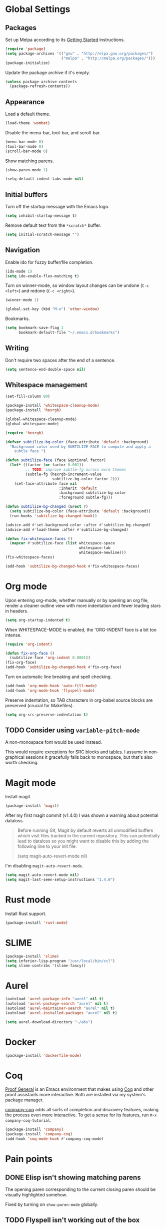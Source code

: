 * Global Settings
** Packages
Set up Melpa according to its [[http://melpa.org/#/getting-started][Getting Started]] instructions.
#+BEGIN_SRC emacs-lisp
  (require 'package)
  (setq package-archives '(("gnu" . "http://elpa.gnu.org/packages/")
                           ("melpa" . "http://melpa.org/packages/")))
  (package-initialize)
#+END_SRC

Update the package archive if it's empty.
#+BEGIN_SRC emacs-lisp
  (unless package-archive-contents
    (package-refresh-contents))
#+END_SRC
** Appearance
Load a default theme.
#+BEGIN_SRC emacs-lisp
  (load-theme 'wombat)
#+END_SRC

Disable the menu-bar, tool-bar, and scroll-bar.
#+BEGIN_SRC emacs-lisp
  (menu-bar-mode 0)
  (tool-bar-mode 0)
  (scroll-bar-mode 0)
#+END_SRC

Show matching parens.
#+BEGIN_SRC emacs-lisp
  (show-paren-mode 1)
#+END_SRC

#+BEGIN_SRC emacs-lisp
  (setq-default indent-tabs-mode nil)
#+END_SRC
** Initial buffers
Turn off the startup message with the Emacs logo.
#+BEGIN_SRC emacs-lisp
  (setq inhibit-startup-message t)
#+END_SRC

Remove default text from the =*scratch*= buffer.
#+BEGIN_SRC emacs-lisp
  (setq initial-scratch-message "")
#+END_SRC
** Navigation
Enable ido for fuzzy buffer/file completion.

#+BEGIN_SRC emacs-lisp
  (ido-mode 1)
  (setq ido-enable-flex-matching t)
#+END_SRC

Turn on winner-mode, so window layout changes can be undone (=C-c
<left>=) and redone (=C-c <right>=).

#+BEGIN_SRC emacs-lisp
  (winner-mode 1)
#+END_SRC

#+BEGIN_SRC emacs-lisp
  (global-set-key (kbd "M-o") 'other-window)
#+END_SRC

Bookmarks.
#+BEGIN_SRC emacs-lisp
(setq bookmark-save-flag 1
      bookmark-default-file "~/.emacs.d/bookmarks")
#+END_SRC
** Writing
Don't require two spaces after the end of a sentence.

#+BEGIN_SRC emacs-lisp
  (setq sentence-end-double-space nil)
#+END_SRC
** Whitespace management
#+BEGIN_SRC emacs-lisp
(set-fill-column 80)

(package-install 'whitespace-cleanup-mode)
(package-install 'hexrgb)

(global-whitespace-cleanup-mode)
(global-whitespace-mode)

(require 'hexrgb)

(defvar subtilize-bg-color (face-attribute 'default :background)
  "Background color used by SUBTILIZE-FACE to compute and apply a
    subtle face.")

(defun subtilize-face (face &optional factor)
  (let* ((factor (or factor 0.001))
         ;; TODO: improve subtle-fg across more themes
         (subtle-fg (hexrgb-increment-value
                     subtilize-bg-color factor 2)))
    (set-face-attribute face nil
                        :inherit 'default
                        :background subtilize-bg-color
                        :foreground subtle-fg)))

(defun subtilize-bg-changed (&rest r)
  (setq subtilize-bg-color (face-attribute 'default :background))
  (run-hooks 'subtilize-bg-changed-hook))

(advice-add #'set-background-color :after #'subtilize-bg-changed)
(advice-add #'load-theme :after #'subtilize-bg-changed)

(defun fix-whitespace-faces ()
  (mapcar #'subtilize-face (list whitespace-space
                                 whitespace-tab
                                 whitespace-newline)))
(fix-whitespace-faces)

(add-hook 'subtilize-bg-changed-hook #'fix-whitespace-faces)
#+END_SRC
* Org mode
Upon entering org-mode, whether manually or by opening an org file,
render a cleaner outline view with more indentation and fewer leading
stars in headers.
#+BEGIN_SRC emacs-lisp
  (setq org-startup-indented t)
#+END_SRC

When WHITESPACE-MODE is enabled, the 'ORG-INDENT face is a bit too
intense.
#+BEGIN_SRC emacs-lisp
(require 'org-indent)

(defun fix-org-face ()
  (subtilize-face 'org-indent 0.0001))
(fix-org-face)
(add-hook 'subtilize-bg-changed-hook #'fix-org-face)
#+END_SRC

Turn on automatic line breaking and spell checking.
#+BEGIN_SRC emacs-lisp
  (add-hook 'org-mode-hook 'auto-fill-mode)
  (add-hook 'org-mode-hook 'flyspell-mode)
#+END_SRC

Preserve indentation, so TAB characters in org-babel source blocks are
preserved (crucial for Makefiles).
#+BEGIN_SRC emacs-lisp
  (setq org-src-preserve-indentation t)
#+END_SRC
** TODO Consider using =variable-pitch-mode=
A non-monospace font would be used instead.

This would require exceptions for SRC blocks and [[http://stackoverflow.com/questions/3758139/variable-pitch-for-org-mode-fixed-pitch-for-tables][tables]]. I assume in
non-graphical sessions it gracefully falls back to monospace, but
that's also worth checking.
* Magit mode
Install magit.
#+BEGIN_SRC emacs-lisp
  (package-install 'magit)
#+END_SRC

After my first magit commit (v1.4.0) I was shown a warning about
potential dataloss.
#+BEGIN_QUOTE
Before running Git, Magit by default reverts all unmodified
buffers which visit files tracked in the current repository.
This can potentially lead to dataloss so you might want to
disable this by adding the following line to your init file:

  (setq magit-auto-revert-mode nil)
#+END_QUOTE

I'm disabling =magit-auto-revert-mode=.
#+BEGIN_SRC emacs-lisp
  (setq magit-auto-revert-mode nil)
  (setq magit-last-seen-setup-instructions "1.4.0")
#+END_SRC
* Rust mode
Install Rust support.
#+BEGIN_SRC emacs-lisp
  (package-install 'rust-mode)
#+END_SRC
* SLIME
#+BEGIN_SRC emacs-lisp
  (package-install 'slime)
  (setq inferior-lisp-program "/usr/local/bin/ccl")
  (setq slime-contribs '(slime-fancy))
#+END_SRC
* Aurel
#+BEGIN_SRC emacs-lisp
  (autoload 'aurel-package-info "aurel" nil t)
  (autoload 'aurel-package-search "aurel" nil t)
  (autoload 'aurel-maintainer-search "aurel" nil t)
  (autoload 'aurel-installed-packages "aurel" nil t)

  (setq aurel-download-directory "~/abs")
#+END_SRC
* Docker
#+BEGIN_SRC emacs-lisp
  (package-install 'dockerfile-mode)
#+END_SRC
* Coq
[[http://proofgeneral.inf.ed.ac.uk/][Proof General]] is an Emacs environment that makes using [[https://coq.inria.fr/][Coq]] and other
proof assistants more interactive. Both are installed via my system's
package manager.

[[https://github.com/cpitclaudel/company-coq][company-coq]] adds all sorts of completion and discovery features,
making the process even more interactive. To get a sense for its
features, run =M-x company-coq-tutorial=.

#+BEGIN_SRC emacs-lisp
(package-install 'company)
(package-install 'company-coq)
(add-hook 'coq-mode-hook #'company-coq-mode)
#+END_SRC
* Pain points
** DONE Elisp isn't showing matching parens
The opening paren corresponding to the current closing paren should be
visually highlighted somehow.

Fixed by turning on =show-paren-mode= globally.
** TODO Flyspell isn't working out of the box
At least on my OS X machine flyspell-mode isn't loading properly. May
be an issue on Linux and Windows too.

Install any necessary dependencies and wire up the configuration as
needed. Consider automating the process in elisp so I don't have to do
it again manually in the future.
** TODO Helm's windows are too large
When I have two windows and do anything to invoke Helm, the Helm
buffer completely covers the non-active window. If there's only one
window, Helm's window takes up half the frame.

It really doesn't need to take up so much space when its fuzzy
matching and navigation features are so good.
** TODO Kill multiple buffers using Helm
There's probably a reasonable way to do this without any configuration
changes, but I haven't figured it out yet.

When I invoke =kill-buffer= (=C-x k=) a Helm window pops up so I can
choose which buffer to kill. I can mark multiple buffers using
=C-SPC=, but it's not clear whether I can then kill all the marked
buffers. I also tried running the =kill-some-buffers= command, but it
doesn't trigger Helm.
** TODO No key bound to =magit-status=
Easy to fix, but I'd like to wait to see what other unbound commands I
frequently use.
** TODO Determine what commands I use most frequently that have no keybinding
There may be a package out there to help with this. If not, it should
be easy to implement.
